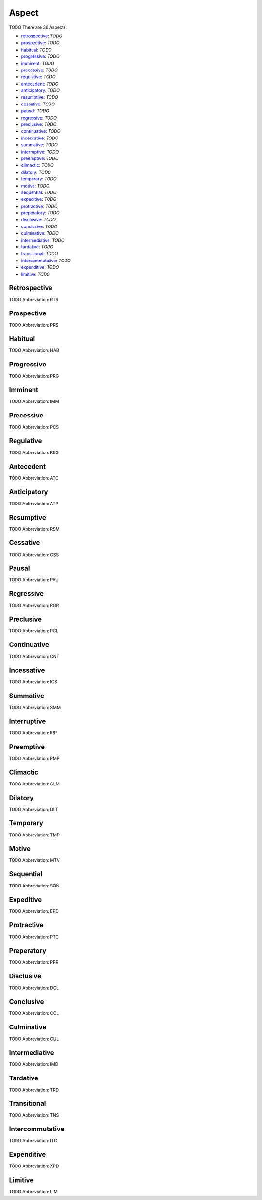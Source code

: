 
Aspect
======
TODO
There are 36 Aspects:

- retrospective_: *TODO*
- prospective_: *TODO*
- habitual_: *TODO*
- progressive_: *TODO*
- imminent_: *TODO*
- precessive_: *TODO*
- regulative_: *TODO*
- antecedent_: *TODO*
- anticipatory_: *TODO*
- resumptive_: *TODO*
- cessative_: *TODO*
- pausal_: *TODO*
- regressive_: *TODO*
- preclusive_: *TODO*
- continuative_: *TODO*
- incessative_: *TODO*
- summative_: *TODO*
- interruptive_: *TODO*
- preemptive_: *TODO*
- climactic_: *TODO*
- dilatory_: *TODO*
- temporary_: *TODO*
- motive_: *TODO*
- sequential_: *TODO*
- expeditive_: *TODO*
- protractive_: *TODO*
- preperatory_: *TODO*
- disclusive_: *TODO*
- conclusive_: *TODO*
- culminative_: *TODO*
- intermediative_: *TODO*
- tardative_: *TODO*
- transitional_: *TODO*
- intercommutative_: *TODO*
- expenditive_: *TODO*
- limitive_: *TODO*





.. _RTR:
Retrospective
-------------
TODO
Abbreviation: RTR

.. _PRS:
Prospective
-----------
TODO
Abbreviation: PRS

.. _HAB:
Habitual
--------
TODO
Abbreviation: HAB

.. _PRG:
Progressive
-----------
TODO
Abbreviation: PRG

.. _IMM:
Imminent
--------
TODO
Abbreviation: IMM

.. _PCS:
Precessive
----------
TODO
Abbreviation: PCS

.. _REG:
Regulative
----------
TODO
Abbreviation: REG

.. _ATC:
Antecedent
----------
TODO
Abbreviation: ATC

.. _ATP:
Anticipatory
------------
TODO
Abbreviation: ATP

.. _RSM:
Resumptive
----------
TODO
Abbreviation: RSM

.. _CSS:
Cessative
---------
TODO
Abbreviation: CSS

.. _PAU:
Pausal
------
TODO
Abbreviation: PAU

.. _RGR:
Regressive
----------
TODO
Abbreviation: RGR

.. _PCL:
Preclusive
----------
TODO
Abbreviation: PCL

.. _CNT:
Continuative
------------
TODO
Abbreviation: CNT

.. _ICS:
Incessative
-----------
TODO
Abbreviation: ICS

.. _SMM:
Summative
---------
TODO
Abbreviation: SMM

.. _IRP:
Interruptive
------------
TODO
Abbreviation: IRP

.. _PMP:
Preemptive
----------
TODO
Abbreviation: PMP

.. _CLM:
Climactic
---------
TODO
Abbreviation: CLM

.. _DLT:
Dilatory
--------
TODO
Abbreviation: DLT

.. _TMP:
Temporary
---------
TODO
Abbreviation: TMP

.. _MTV:
Motive
------
TODO
Abbreviation: MTV

.. _SQN:
Sequential
----------
TODO
Abbreviation: SQN

.. _EPD:
Expeditive
----------
TODO
Abbreviation: EPD

.. _PTC:
Protractive
-----------
TODO
Abbreviation: PTC

.. _PPR:
Preperatory
-----------
TODO
Abbreviation: PPR

.. _DCL:
Disclusive
----------
TODO
Abbreviation: DCL

.. _CCL:
Conclusive
----------
TODO
Abbreviation: CCL

.. _CUL:
Culminative
-----------
TODO
Abbreviation: CUL

.. _IMD:
Intermediative
--------------
TODO
Abbreviation: IMD

.. _TRD:
Tardative
---------
TODO
Abbreviation: TRD

.. _TNS:
Transitional
------------
TODO
Abbreviation: TNS

.. _ITC:
Intercommutative
----------------
TODO
Abbreviation: ITC

.. _XPD:
Expenditive
-----------
TODO
Abbreviation: XPD

.. _LIM:
Limitive
--------
TODO
Abbreviation: LIM


